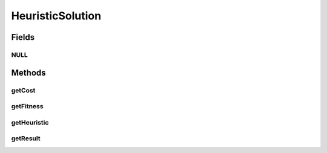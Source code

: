 HeuristicSolution
=================

.. java:package:: org.cloudsimplus.heuristics
   :noindex:

.. java:type:: public interface HeuristicSolution<T> extends Comparable<HeuristicSolution<T>>

   A solution for a complex problem found using a \ :java:ref:`Heuristic`\  implementation.

   :author: Manoel Campos da Silva Filho
   :param <T>: the type used to store the result of the solution. For instance, if a implementation of this interface aims to provide a mapping between Cloudlets and Vm's, this type would be a \ ``Map<Cloudet, Vm>``\ , that will indicate which Vm will run each Cloudlet. Such result can be obtained by calling the \ :java:ref:`getResult()`\  method.

Fields
------
NULL
^^^^

.. java:field::  HeuristicSolution NULL
   :outertype: HeuristicSolution

   A property that implements the Null Object Design Pattern for \ :java:ref:`HeuristicSolution`\  objects.

Methods
-------
getCost
^^^^^^^

.. java:method::  double getCost()
   :outertype: HeuristicSolution

   Defines the cost of using this solution. As higher is the cost, worse is a solution. How a solution cost is computed is totally dependent of the heuristic implementation being used to find a solution.

   :return: the solution cost

   **See also:** :java:ref:`.getFitness()`

getFitness
^^^^^^^^^^

.. java:method::  double getFitness()
   :outertype: HeuristicSolution

   Defines how good the solution is and it the inverse of the \ :java:ref:`getCost()`\ . As higher is the fitness, better is a solution. How a solution fitness is computed is totally dependent of the heuristic implementation being used to find a solution.

   :return: the solution fitness

   **See also:** :java:ref:`.getCost()`

getHeuristic
^^^^^^^^^^^^

.. java:method::  Heuristic<HeuristicSolution<T>> getHeuristic()
   :outertype: HeuristicSolution

   :return: the heuristic associated to this solution.

getResult
^^^^^^^^^

.. java:method::  T getResult()
   :outertype: HeuristicSolution

   :return: the object containing the result of the generated solution.

